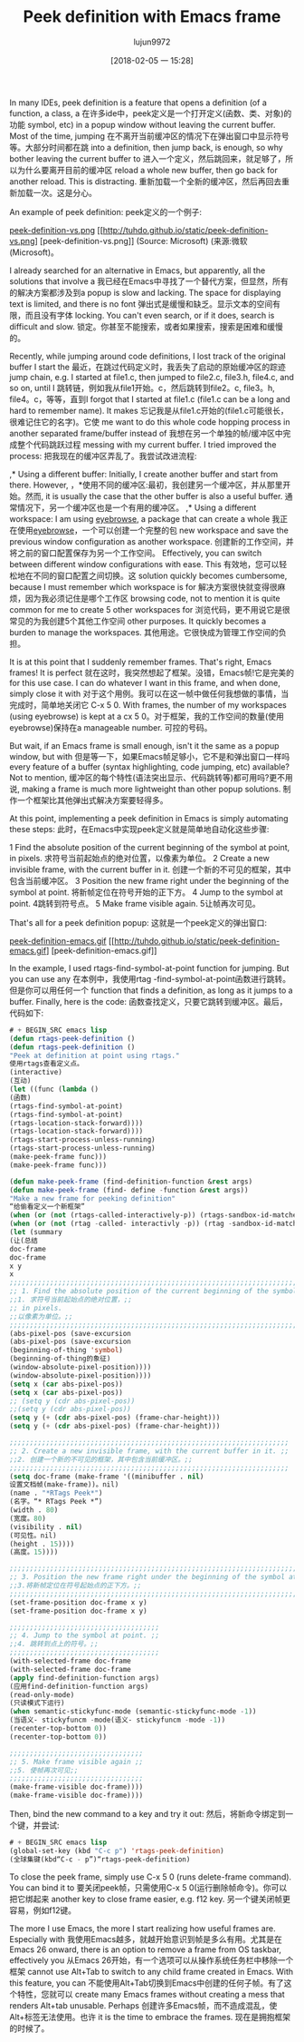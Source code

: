 #+TITLE: Peek definition with Emacs frame
#+URL: http://tuhdo.github.io/emacs-frame-peek.html
#+AUTHOR: lujun9972
#+TAGS: raw
#+DATE: [2018-02-05 一 15:28]
#+LANGUAGE:  zh-CN
#+OPTIONS:  H:6 num:nil toc:t n:nil ::t |:t ^:nil -:nil f:t *:t <:nil


In many IDEs, peek definition is a feature that opens a definition (of a function, a class, a
在许多ide中，peek定义是一个打开定义(函数、类、对象)的功能
symbol, etc) in a popup window without leaving the current buffer. Most of the time, jumping
在不离开当前缓冲区的情况下在弹出窗口中显示符号等。大部分时间都在跳
into a definition, then jump back, is enough, so why bother leaving the current buffer to
进入一个定义，然后跳回来，就足够了，所以为什么要离开目前的缓冲区
reload a whole new buffer, then go back for another reload. This is distracting.
重新加载一个全新的缓冲区，然后再回去重新加载一次。这是分心。

An example of peek definition:
peek定义的一个例子:

[[http://tuhdo.github.io/static/peek-definition-vs.png][peek-definition-vs.png]]
[[http://tuhdo.github.io/static/peek-definition-vs.png] [peek-definition-vs.png]]
(Source: Microsoft)
(来源:微软(Microsoft)。

I already searched for an alternative in Emacs, but apparently, all the solutions that involve a
我已经在Emacs中寻找了一个替代方案，但显然，所有的解决方案都涉及到a
popup is slow and lacking. The space for displaying text is limited, and there is no font
弹出式是缓慢和缺乏。显示文本的空间有限，而且没有字体
locking. You can't even search, or if it does, search is difficult and slow.
锁定。你甚至不能搜索，或者如果搜索，搜索是困难和缓慢的。

Recently, while jumping around code definitions, I lost track of the original buffer I start the
最近，在跳过代码定义时，我丢失了启动的原始缓冲区的踪迹
jump chain, e.g. I started at file1.c, then jumped to file2.c, file3.h, file4.c, and so on, until I
跳转链，例如我从file1开始。c，然后跳转到file2。c, file3。h, file4。c，等等，直到I
forgot that I started at file1.c (file1.c can be a long and hard to remember name). It makes
忘记我是从file1.c开始的(file1.c可能很长，很难记住它的名字)。它使
me want to do this whole code hopping process in another separated frame/buffer instead of
我想在另一个单独的帧/缓冲区中完成整个代码跳跃过程
messing with my current buffer. I tried improved the process:
把我现在的缓冲区弄乱了。我尝试改进流程:

,* Using a different buffer: Initially, I create another buffer and start from there. However,
，*使用不同的缓冲区:最初，我创建另一个缓冲区，并从那里开始。然而,
it is usually the case that the other buffer is also a useful buffer.
通常情况下，另一个缓冲区也是一个有用的缓冲区。
,* Using a different workspace: I am using [[https://github.com/wasamasa/eyebrowse][eyebrowse]], a package that can create a whole
我正在使用[[https://github.com/wasamasa/eyebrowse][eyebrowse]]，一个可以创建一个完整的包
new workspace and save the previous window configuration as another workspace.
创建新的工作空间，并将之前的窗口配置保存为另一个工作空间。
Effectively, you can switch between different window configurations with ease. This
有效地，您可以轻松地在不同的窗口配置之间切换。这
solution quickly becomes cumbersome, because I must remember which workspace is for
解决方案很快就变得很麻烦，因为我必须记住是哪个工作区
browsing code, not to mention it is quite common for me to create 5 other workspaces for
浏览代码，更不用说它是很常见的为我创建5个其他工作空间
other purposes. It quickly becomes a burden to manage the workspaces.
其他用途。它很快成为管理工作空间的负担。

It is at this point that I suddenly remember frames. That's right, Emacs frames! It is perfect
就在这时，我突然想起了框架。没错，Emacs帧!它是完美的
for this use case. I can do whatever I want in this frame, and when done, simply close it with
对于这个用例。我可以在这一帧中做任何我想做的事情，当完成时，简单地关闭它
C-x 5 0. With frames, the number of my workspaces (using eyebrowse) is kept at a
cx 5 0。对于框架，我的工作空间的数量(使用eyebrowse)保持在a
manageable number.
可控的号码。

But wait, if an Emacs frame is small enough, isn't it the same as a popup window, but with
但是等一下，如果Emacs帧足够小，它不是和弹出窗口一样吗
every feature of a buffer (syntax highlighting, code jumping, etc) available? Not to mention,
缓冲区的每个特性(语法突出显示、代码跳转等)都可用吗?更不用说,
making a frame is much more lightweight than other popup solutions.
制作一个框架比其他弹出式解决方案要轻得多。

At this point, implementing a peek definition in Emacs is simply automating these steps:
此时，在Emacs中实现peek定义就是简单地自动化这些步骤:

1 Find the absolute position of the current beginning of the symbol at point, in pixels.
求符号当前起始点的绝对位置，以像素为单位。
2 Create a new invisible frame, with the current buffer in it.
创建一个新的不可见的框架，其中包含当前缓冲区。
3 Position the new frame right under the beginning of the symbol at point.
将新帧定位在符号开始的正下方。
4 Jump to the symbol at point.
4跳转到符号点。
5 Make frame visible again.
5让帧再次可见。

That's all for a peek definition popup:
这就是一个peek定义的弹出窗口:

[[http://tuhdo.github.io/static/peek-definition-emacs.gif][peek-definition-emacs.gif]]
[[http://tuhdo.github.io/static/peek-definition-emacs.gif] [peek-definition-emacs.gif]]

In the example, I used rtags-find-symbol-at-point function for jumping. But you can use any
在本例中，我使用rtag -find-symbol-at-point函数进行跳转。但是你可以用任何一个
function that finds a definition, as long as it jumps to a buffer. Finally, here is the code:
函数查找定义，只要它跳转到缓冲区。最后，代码如下:

#+BEGIN_SRC emacs-lisp
# + BEGIN_SRC emacs lisp
(defun rtags-peek-definition ()
(defun rtags-peek-definition ()
"Peek at definition at point using rtags."
使用rtags查看定义点。
(interactive)
(互动)
(let ((func (lambda ()
(函数)
(rtags-find-symbol-at-point)
(rtags-find-symbol-at-point)
(rtags-location-stack-forward))))
(rtags-location-stack-forward))))
(rtags-start-process-unless-running)
(rtags-start-process-unless-running)
(make-peek-frame func)))
(make-peek-frame func)))

(defun make-peek-frame (find-definition-function &rest args)
(defun make-peek-frame (find- define -function &rest args))
"Make a new frame for peeking definition"
“给偷看定义一个新框架”
(when (or (not (rtags-called-interactively-p)) (rtags-sandbox-id-matches))
(when (or (not (rtag -called- interactivly -p)) (rtag -sandbox-id-matches))
(let (summary
(让(总结
doc-frame
doc-frame
x y
x
;;;;;;;;;;;;;;;;;;;;;;;;;;;;;;;;;;;;;;;;;;;;;;;;;;;;;;;;;;;;;;;;;;;;;;;;;;;;;;;;;;;;
;; 1. Find the absolute position of the current beginning of the symbol at point, ;;
;;1. 求符号当前起始点的绝对位置，;;
;; in pixels.                                                                     ;;
;;以像素为单位。;;
;;;;;;;;;;;;;;;;;;;;;;;;;;;;;;;;;;;;;;;;;;;;;;;;;;;;;;;;;;;;;;;;;;;;;;;;;;;;;;;;;;;;
(abs-pixel-pos (save-excursion
(abs-pixel-pos (save-excursion
(beginning-of-thing 'symbol)
(beginning-of-thing的象征)
(window-absolute-pixel-position))))
(window-absolute-pixel-position))))
(setq x (car abs-pixel-pos))
(setq x (car abs-pixel-pos))
;; (setq y (cdr abs-pixel-pos))
;;(setq y (cdr abs-pixel-pos))
(setq y (+ (cdr abs-pixel-pos) (frame-char-height)))
(setq y (+ (cdr abs-pixel-pos) (frame-char-height)))

;;;;;;;;;;;;;;;;;;;;;;;;;;;;;;;;;;;;;;;;;;;;;;;;;;;;;;;;;;;;;;;;;;;;;
;; 2. Create a new invisible frame, with the current buffer in it. ;;
;;2. 创建一个新的不可见的框架，其中包含当前缓冲区。;;
;;;;;;;;;;;;;;;;;;;;;;;;;;;;;;;;;;;;;;;;;;;;;;;;;;;;;;;;;;;;;;;;;;;;;
(setq doc-frame (make-frame '((minibuffer . nil)
设置文档帧(make-frame))。nil)
(name . "*RTags Peek*")
(名字。“* RTags Peek *”)
(width . 80)
(宽度。80)
(visibility . nil)
(可见性。nil)
(height . 15))))
(高度。15))))

;;;;;;;;;;;;;;;;;;;;;;;;;;;;;;;;;;;;;;;;;;;;;;;;;;;;;;;;;;;;;;;;;;;;;;;;;;;;;;;;;
;; 3. Position the new frame right under the beginning of the symbol at point. ;;
;;3.将新帧定位在符号起始点的正下方。;;
;;;;;;;;;;;;;;;;;;;;;;;;;;;;;;;;;;;;;;;;;;;;;;;;;;;;;;;;;;;;;;;;;;;;;;;;;;;;;;;;;
(set-frame-position doc-frame x y)
(set-frame-position doc-frame x y)

;;;;;;;;;;;;;;;;;;;;;;;;;;;;;;;;;;;;;
;; 4. Jump to the symbol at point. ;;
;;4. 跳转到点上的符号。;;
;;;;;;;;;;;;;;;;;;;;;;;;;;;;;;;;;;;;;
(with-selected-frame doc-frame
(with-selected-frame doc-frame
(apply find-definition-function args)
(应用find-definition-function args)
(read-only-mode)
(只读模式下运行)
(when semantic-stickyfunc-mode (semantic-stickyfunc-mode -1))
(当语义- stickyfuncm -mode(语义- stickyfuncm -mode -1))
(recenter-top-bottom 0))
(recenter-top-bottom 0))

;;;;;;;;;;;;;;;;;;;;;;;;;;;;;;;;;
;; 5. Make frame visible again ;;
;;5. 使帧再次可见;;
;;;;;;;;;;;;;;;;;;;;;;;;;;;;;;;;;
(make-frame-visible doc-frame))))
(make-frame-visible doc-frame))))
#+END_SRC
# + END_SRC

Then, bind the new command to a key and try it out:
然后，将新命令绑定到一个键，并尝试:

#+BEGIN_SRC emacs-lisp
# + BEGIN_SRC emacs lisp
(global-set-key (kbd "C-c p") 'rtags-peek-definition)
(全球集键(kbd“C-c - p”)“rtags-peek-definition)
#+END_SRC
# + END_SRC

To close the peek frame, simply use C-x 5 0 (runs delete-frame command). You can bind it to
要关闭peek帧，只需使用C-x 5 0(运行删除帧命令)。你可以把它绑起来
another key to close frame easier, e.g. f12 key.
另一个键关闭帧更容易，例如f12键。

The more I use Emacs, the more I start realizing how useful frames are. Especially with
我使用Emacs越多，就越开始意识到帧是多么有用。尤其是在
Emacs 26 onward, there is an option to remove a frame from OS taskbar, effectively you
从Emacs 26开始，有一个选项可以从操作系统任务栏中移除一个框架
cannot use Alt+Tab to switch to any child frame created in Emacs. With this feature, you can
不能使用Alt+Tab切换到Emacs中创建的任何子帧。有了这个特性，您就可以
create many Emacs frames without creating a mess that renders Alt+tab unusable. Perhaps
创建许多Emacs帧，而不造成混乱，使Alt+标签无法使用。也许
it is the time to embrace the frames.
现在是拥抱框架的时候了。
